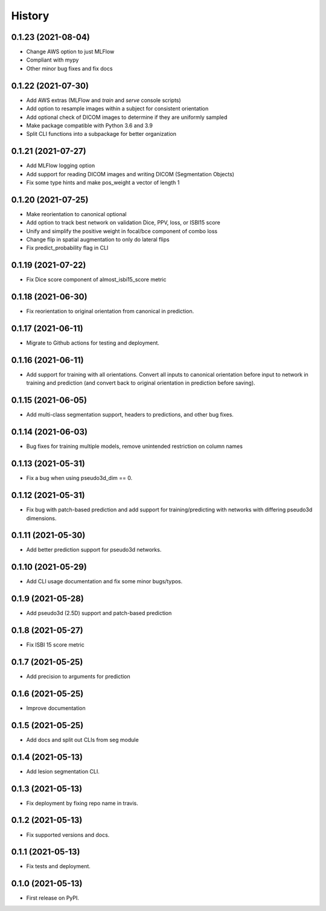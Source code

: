 =======
History
=======

0.1.23 (2021-08-04)
-------------------

* Change AWS option to just MLFlow
* Compliant with mypy
* Other minor bug fixes and fix docs

0.1.22 (2021-07-30)
-------------------

* Add AWS extras (MLFlow and `train` and `serve` console scripts)
* Add option to resample images within a subject for consistent orientation
* Add optional check of DICOM images to determine if they are uniformly sampled
* Make package compatible with Python 3.6 and 3.9
* Split CLI functions into a subpackage for better organization

0.1.21 (2021-07-27)
-------------------

* Add MLFlow logging option
* Add support for reading DICOM images and writing DICOM (Segmentation Objects)
* Fix some type hints and make pos_weight a vector of length 1

0.1.20 (2021-07-25)
-------------------

* Make reorientation to canonical optional
* Add option to track best network on validation Dice, PPV, loss, or ISBI15 score
* Unify and simplify the positive weight in focal/bce component of combo loss
* Change flip in spatial augmentation to only do lateral flips
* Fix predict_probability flag in CLI

0.1.19 (2021-07-22)
-------------------

* Fix Dice score component of almost_isbi15_score metric

0.1.18 (2021-06-30)
-------------------

* Fix reorientation to original orientation from canonical in prediction.


0.1.17 (2021-06-11)
-------------------

* Migrate to Github actions for testing and deployment.

0.1.16 (2021-06-11)
-------------------

* Add support for training with all orientations. Convert all inputs to canonical
  orientation before input to network in training and prediction (and convert back
  to original orientation in prediction before saving).

0.1.15 (2021-06-05)
-------------------

* Add multi-class segmentation support, headers to predictions, and other bug fixes.

0.1.14 (2021-06-03)
-------------------

* Bug fixes for training multiple models, remove unintended restriction on column names

0.1.13 (2021-05-31)
-------------------

* Fix a bug when using pseudo3d_dim == 0.

0.1.12 (2021-05-31)
-------------------

* Fix bug with patch-based prediction and add support for training/predicting with networks
  with differing pseudo3d dimensions.

0.1.11 (2021-05-30)
-------------------

* Add better prediction support for pseudo3d networks.

0.1.10 (2021-05-29)
-------------------

* Add CLI usage documentation and fix some minor bugs/typos.

0.1.9 (2021-05-28)
------------------

* Add pseudo3d (2.5D) support and patch-based prediction

0.1.8 (2021-05-27)
------------------

* Fix ISBI 15 score metric

0.1.7 (2021-05-25)
------------------

* Add precision to arguments for prediction

0.1.6 (2021-05-25)
------------------

* Improve documentation

0.1.5 (2021-05-25)
------------------

* Add docs and split out CLIs from seg module

0.1.4 (2021-05-13)
------------------

* Add lesion segmentation CLI.

0.1.3 (2021-05-13)
------------------

* Fix deployment by fixing repo name in travis.

0.1.2 (2021-05-13)
------------------

* Fix supported versions and docs.

0.1.1 (2021-05-13)
------------------

* Fix tests and deployment.

0.1.0 (2021-05-13)
------------------

* First release on PyPI.
